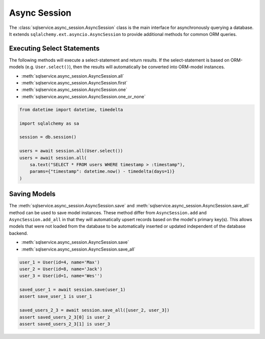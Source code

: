 Async Session
=============

The :class:`sqlservice.async_session.AsyncSession` class is the main interface for asynchronously querying a database. It extends ``sqlalchemy.ext.asyncio.AsyncSession`` to provide additional methods for common ORM queries.

Executing Select Statements
---------------------------

The following methods will execute a select-statement and return results. If the select-statement is based on ORM-models (e.g. ``User.select()``), then the results will automatically be converted into ORM-model instances.

- :meth:`sqlservice.async_session.AsyncSession.all`
- :meth:`sqlservice.async_session.AsyncSession.first`
- :meth:`sqlservice.async_session.AsyncSession.one`
- :meth:`sqlservice.async_session.AsyncSession.one_or_none`

.. code-block:: python

    from datetime import datetime, timedelta

    import sqlalchemy as sa

    session = db.session()

    users = await session.all(User.select())
    users = await session.all(
        sa.text("SELECT * FROM users WHERE timestamp > :timestamp"),
        params={"timestamp": datetime.now() - timedelta(days=1)}
    )

Saving Models
-------------

The  :meth:`sqlservice.async_session.AsyncSession.save` and  :meth:`sqlservice.async_session.AsyncSession.save_all` method can be used to save model instances. These method differ from ``AsyncSession.add`` and ``AsyncSession.add_all`` in that they will automatically upsert records based on the model's primary key(s). This allows models that were not loaded from the database to be automatically inserted or updated independent of the database backend.

- :meth:`sqlservice.async_session.AsyncSession.save`
- :meth:`sqlservice.async_session.AsyncSession.save_all`

.. code-block:: python

    user_1 = User(id=4, name='Max')
    user_2 = User(id=8, name='Jack')
    user_3 = User(id=1, name='Wes'')

    saved_user_1 = await session.save(user_1)
    assert save_user_1 is user_1

    saved_users_2_3 = await session.save_all([user_2, user_3])
    assert saved_users_2_3[0] is user_2
    assert saved_users_2_3[1] is user_3

